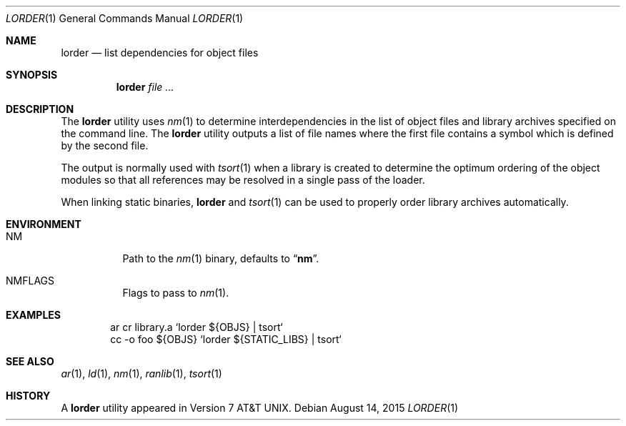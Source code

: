 .\" Copyright (c) 1990, 1993
.\"	The Regents of the University of California.  All rights reserved.
.\"
.\" Redistribution and use in source and binary forms, with or without
.\" modification, are permitted provided that the following conditions
.\" are met:
.\" 1. Redistributions of source code must retain the above copyright
.\"    notice, this list of conditions and the following disclaimer.
.\" 2. Redistributions in binary form must reproduce the above copyright
.\"    notice, this list of conditions and the following disclaimer in the
.\"    documentation and/or other materials provided with the distribution.
.\" 3. Neither the name of the University nor the names of its contributors
.\"    may be used to endorse or promote products derived from this software
.\"    without specific prior written permission.
.\"
.\" THIS SOFTWARE IS PROVIDED BY THE REGENTS AND CONTRIBUTORS ``AS IS'' AND
.\" ANY EXPRESS OR IMPLIED WARRANTIES, INCLUDING, BUT NOT LIMITED TO, THE
.\" IMPLIED WARRANTIES OF MERCHANTABILITY AND FITNESS FOR A PARTICULAR PURPOSE
.\" ARE DISCLAIMED.  IN NO EVENT SHALL THE REGENTS OR CONTRIBUTORS BE LIABLE
.\" FOR ANY DIRECT, INDIRECT, INCIDENTAL, SPECIAL, EXEMPLARY, OR CONSEQUENTIAL
.\" DAMAGES (INCLUDING, BUT NOT LIMITED TO, PROCUREMENT OF SUBSTITUTE GOODS
.\" OR SERVICES; LOSS OF USE, DATA, OR PROFITS; OR BUSINESS INTERRUPTION)
.\" HOWEVER CAUSED AND ON ANY THEORY OF LIABILITY, WHETHER IN CONTRACT, STRICT
.\" LIABILITY, OR TORT (INCLUDING NEGLIGENCE OR OTHERWISE) ARISING IN ANY WAY
.\" OUT OF THE USE OF THIS SOFTWARE, EVEN IF ADVISED OF THE POSSIBILITY OF
.\" SUCH DAMAGE.
.\"
.\"     @(#)lorder.1	8.2 (Berkeley) 4/28/95
.\" $FreeBSD$
.\"
.Dd August 14, 2015
.Dt LORDER 1
.Os
.Sh NAME
.Nm lorder
.Nd list dependencies for object files
.Sh SYNOPSIS
.Nm
.Ar
.Sh DESCRIPTION
The
.Nm
utility uses
.Xr nm 1
to determine interdependencies in the list of object files
and library archives
specified on the command line.
The
.Nm
utility outputs a list of file names where the first file contains a symbol
which is defined by the second file.
.Pp
The output is normally used with
.Xr tsort 1
when a library is created to determine the optimum ordering of the
object modules so that all references may be resolved in a single
pass of the loader.
.Pp
When linking static binaries,
.Nm
and
.Xr tsort 1
can be used to properly order library archives automatically.
.Sh ENVIRONMENT
.Bl -tag -width indent
.It Ev NM
Path to the
.Xr nm 1
binary, defaults to
.Dq Li nm .
.It Ev NMFLAGS
Flags to pass to
.Xr nm 1 .
.El
.Sh EXAMPLES
.Bd -literal -offset indent
ar cr library.a `lorder ${OBJS} | tsort`
cc -o foo ${OBJS} `lorder ${STATIC_LIBS} | tsort`
.Ed
.Sh SEE ALSO
.Xr ar 1 ,
.Xr ld 1 ,
.Xr nm 1 ,
.Xr ranlib 1 ,
.Xr tsort 1
.Sh HISTORY
A
.Nm
utility appeared in
.At v7 .
